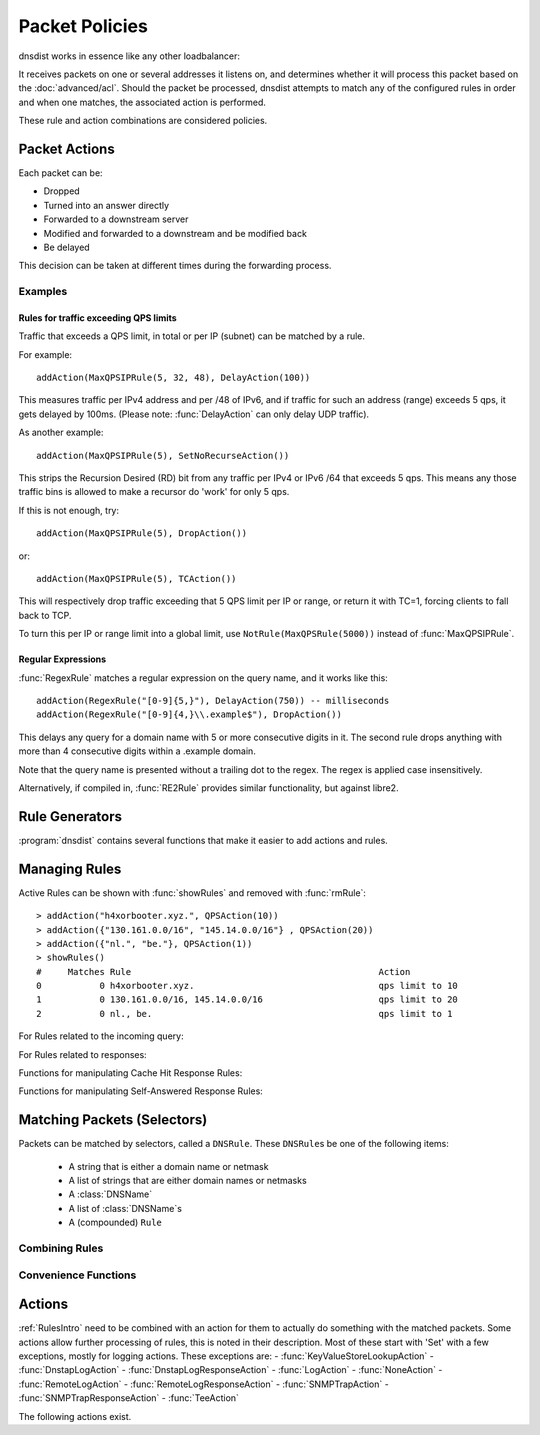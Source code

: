 Packet Policies
===============

dnsdist works in essence like any other loadbalancer:

It receives packets on one or several addresses it listens on, and determines whether it will process this packet based on the :doc:`advanced/acl`. Should the packet be processed, dnsdist attempts to match any of the configured rules in order and when one matches, the associated action is performed.

These rule and action combinations are considered policies.

Packet Actions
--------------

Each packet can be:

- Dropped
- Turned into an answer directly
- Forwarded to a downstream server
- Modified and forwarded to a downstream and be modified back
- Be delayed

This decision can be taken at different times during the forwarding process.

Examples
~~~~~~~~

Rules for traffic exceeding QPS limits
^^^^^^^^^^^^^^^^^^^^^^^^^^^^^^^^^^^^^^

Traffic that exceeds a QPS limit, in total or per IP (subnet) can be matched by a rule.

For example::

  addAction(MaxQPSIPRule(5, 32, 48), DelayAction(100))

This measures traffic per IPv4 address and per /48 of IPv6, and if traffic for such an address (range) exceeds 5 qps, it gets delayed by 100ms. (Please note: :func:`DelayAction` can only delay UDP traffic). 

As another example::

  addAction(MaxQPSIPRule(5), SetNoRecurseAction())

This strips the Recursion Desired (RD) bit from any traffic per IPv4 or IPv6 /64 that exceeds 5 qps.
This means any those traffic bins is allowed to make a recursor do 'work' for only 5 qps.

If this is not enough, try::

  addAction(MaxQPSIPRule(5), DropAction())

or::

  addAction(MaxQPSIPRule(5), TCAction())

This will respectively drop traffic exceeding that 5 QPS limit per IP or range, or return it with TC=1, forcing clients to fall back to TCP.

To turn this per IP or range limit into a global limit, use ``NotRule(MaxQPSRule(5000))`` instead of :func:`MaxQPSIPRule`.

Regular Expressions
^^^^^^^^^^^^^^^^^^^

:func:`RegexRule` matches a regular expression on the query name, and it works like this::

  addAction(RegexRule("[0-9]{5,}"), DelayAction(750)) -- milliseconds
  addAction(RegexRule("[0-9]{4,}\\.example$"), DropAction())

This delays any query for a domain name with 5 or more consecutive digits in it.
The second rule drops anything with more than 4 consecutive digits within a .example domain.

Note that the query name is presented without a trailing dot to the regex.
The regex is applied case insensitively.

Alternatively, if compiled in, :func:`RE2Rule` provides similar functionality, but against libre2.

Rule Generators
---------------

:program:`dnsdist` contains several functions that make it easier to add actions and rules.

.. function:: addAnyTCRule()

  .. deprecated:: 1.2.0

  Set the TC-bit (truncate) on ANY queries received over UDP, forcing a retry over TCP.
  This function has been deprecated as of 1.2.0 and removed in 1.3.0. This is equivalent to doing::

   addAction(AndRule({QTypeRule(DNSQType.ANY), TCPRule(false)}), TCAction())

  .. versionchanged:: 1.4.0
    Before 1.4.0, the QTypes were in the ``dnsdist`` namespace. Use ``dnsdist.ANY`` in these versions.

.. function:: addDelay(DNSrule, delay)

  .. deprecated:: 1.2.0

  Delay the query for ``delay`` milliseconds before sending to a backend.
  This function has been deprecated as of 1.2.0 and removed in 1.3.0, please use instead:

    addAction(DNSRule, DelayAction(delay))

  :param DNSRule: The DNSRule to match traffic
  :param int delay: The delay time in milliseconds.

.. function:: addDisableValidationRule(DNSrule)

  .. deprecated:: 1.2.0

  Set the CD (Checking Disabled) flag to 1 for all queries matching the DNSRule.
  This function has been deprecated as of 1.2.0 and removed in 1.3.0. Please use the :func:`SetDisableValidationAction` action instead.

.. function:: addDomainBlock(domain)

  .. deprecated:: 1.2.0

  Drop all queries for ``domain`` and all names below it.
  Deprecated as of 1.2.0 and will be removed in 1.3.0, please use instead:

    addAction(domain, DropAction())

  :param string domain: The domain name to block

.. function:: addDomainSpoof(domain, IPv4[, IPv6])
              addDomainSpoof(domain, {IP[,...]})

  .. deprecated:: 1.2.0

  Generate answers for A/AAAA/ANY queries.
  This function has been deprecated as of 1.2.0 and removed in 1.3.0, please use:

    addAction(domain, SpoofAction({IP[,...]}))

  or:

    addAction(domain, SpoofAction(IPv4[, IPv6]))

  :param string domain: Domain name to spoof for
  :param string IPv4: IPv4 address to spoof in the reply
  :param string IPv6: IPv6 address to spoof in the reply
  :param string IP: IP address to spoof in the reply

.. function:: addDomainCNAMESpoof(domain, cname)

  .. deprecated:: 1.2.0

  Generate CNAME answers for queries. This function has been deprecated as of 1.2.0 and removed in 1.3.0, in favor of using:

    addAction(domain, SpoofCNAMEAction(cname))

  :param string domain: Domain name to spoof for
  :param string cname: Domain name to add CNAME to

.. function:: addLuaAction(DNSrule, function [, options])

  .. versionchanged:: 1.3.0
    Added the optional parameter ``options``.

  .. versionchanged:: 1.3.0
    The second argument returned by the ``function`` can be omitted. For earlier releases, simply return an empty string.

  .. deprecated:: 1.4.0
    Removed in 1.4.0, use :func:`LuaAction` with :func:`addAction` instead.

  Invoke a Lua function that accepts a :class:`DNSQuestion`.
  This function works similar to using :func:`LuaAction`.
  The ``function`` should return both a :ref:`DNSAction` and its argument `rule`. The `rule` is used as an argument
  of the following :ref:`DNSAction`: `DNSAction.Spoof`, `DNSAction.Pool` and `DNSAction.Delay`.
  If the Lua code fails, ServFail is returned.

  :param DNSRule: match queries based on this rule
  :param string function: the name of a Lua function
  :param table options: A table with key: value pairs with options.

  Options:

  * ``uuid``: string - UUID to assign to the new rule. By default a random UUID is generated for each rule.

  ::

    function luaaction(dq)
      if(dq.qtype==DNSQType.NAPTR)
      then
        return DNSAction.Pool, "abuse" -- send to abuse pool
      else
        return DNSAction.None, ""      -- no action
        -- return DNSAction.None       -- as of dnsdist version 1.3.0
      end
    end

    addLuaAction(AllRule(), luaaction)

.. function:: addLuaResponseAction(DNSrule, function [, options])

  .. versionchanged:: 1.3.0
    Added the optional parameter ``options``.

  .. versionchanged:: 1.3.0
    The second argument returned by the ``function`` can be omitted. For earlier releases, simply return an empty string.

  .. deprecated:: 1.4.0
    Removed in 1.4.0, use :func:`LuaResponseAction` with :func:`addResponseAction` instead.

  Invoke a Lua function that accepts a :class:`DNSResponse`.
  This function works similar to using :func:`LuaResponseAction`.
  The ``function`` should return both a :ref:`DNSResponseAction` and its argument `rule`. The `rule` is used as an argument
  of the `DNSResponseAction.Delay`.
  If the Lua code fails, ServFail is returned.

  :param DNSRule: match queries based on this rule
  :param string function: the name of a Lua function
  :param table options: A table with key: value pairs with options.

  Options:

  * ``uuid``: string - UUID to assign to the new rule. By default a random UUID is generated for each rule.

.. function:: addNoRecurseRule(DNSrule)

  .. deprecated:: 1.2.0

  Clear the RD flag for all queries matching the rule.
  This function has been deprecated as of 1.2.0 and removed in 1.3.0, please use:

    addAction(DNSRule, SetNoRecurseAction())

  :param DNSRule: match queries based on this rule

.. function:: addPoolRule(DNSRule, pool)

  .. deprecated:: 1.2.0

  Send queries matching the first argument to the pool ``pool``.
  e.g.::

    addPoolRule("example.com", "myPool")

  This function has been deprecated as of 1.2.0 and removed in 1.3.0, this is equivalent to::

    addAction("example.com", PoolAction("myPool"))

  :param DNSRule: match queries based on this rule
  :param string pool: The name of the pool to send the queries to

.. function:: addQPSLimit(DNSrule, limit)

  .. deprecated:: 1.2.0

  Limit queries matching the DNSRule to ``limit`` queries per second.
  All queries over the limit are dropped.
  This function has been deprecated as of 1.2.0 and removed in 1.3.0, please use:

    addAction(DNSRule, QPSAction(limit))

  :param DNSRule: match queries based on this rule
  :param int limit: QPS limit for this rule

.. function:: addQPSPoolRule(DNSRule, limit, pool)

  .. deprecated:: 1.2.0

  Send at most ``limit`` queries/s for this pool, letting the subsequent rules apply otherwise.
  This function has been deprecated as of 1.2.0 and removed in 1.3.0, as it is only a convenience function for the following syntax::

    addAction("192.0.2.0/24", QPSPoolAction(15, "myPool")

  :param DNSRule: match queries based on this rule
  :param int limit: QPS limit for this rule
  :param string pool: The name of the pool to send the queries to


Managing Rules
--------------

Active Rules can be shown with :func:`showRules` and removed with :func:`rmRule`::

  > addAction("h4xorbooter.xyz.", QPSAction(10))
  > addAction({"130.161.0.0/16", "145.14.0.0/16"} , QPSAction(20))
  > addAction({"nl.", "be."}, QPSAction(1))
  > showRules()
  #     Matches Rule                                               Action
  0           0 h4xorbooter.xyz.                                   qps limit to 10
  1           0 130.161.0.0/16, 145.14.0.0/16                      qps limit to 20
  2           0 nl., be.                                           qps limit to 1

For Rules related to the incoming query:

.. function:: addAction(DNSrule, action [, options])

  .. versionchanged:: 1.3.0
    Added the optional parameter ``options``.

  .. versionchanged:: 1.6.0
    Added ``name`` to the ``options``.

  Add a Rule and Action to the existing rules.

  :param DNSrule rule: A DNSRule, e.g. an :func:`AllRule` or a compounded bunch of rules using e.g. :func:`AndRule`
  :param action: The action to take
  :param table options: A table with key: value pairs with options.

  Options:

  * ``uuid``: string - UUID to assign to the new rule. By default a random UUID is generated for each rule.
  * ``name``: string - Name to assign to the new rule.

.. function:: clearRules()

  Remove all current rules.

.. function:: getAction(n) -> Action

  Returns the Action associated with rule ``n``.

  :param int n: The rule number

.. function:: mvRule(from, to)

  Move rule ``from`` to a position where it is in front of ``to``.
  ``to`` can be one larger than the largest rule, in which case the rule will be moved to the last position.

  :param int from: Rule number to move
  :param int to: Location to more the Rule to

.. function:: mvRuleToTop()

  .. versionadded:: 1.6.0

  This function moves the last rule to the first position. Before 1.6.0 this was handled by :func:`topRule`.

.. function:: newRuleAction(rule, action[, options])

  .. versionchanged:: 1.3.0
    Added the optional parameter ``options``.

  .. versionchanged:: 1.6.0
    Added ``name`` to the ``options``.

  Return a pair of DNS Rule and DNS Action, to be used with :func:`setRules`.

  :param Rule rule: A Rule (see `Matching Packets (Selectors)`_)
  :param Action action: The Action (see `Actions`_) to apply to the matched traffic
  :param table options: A table with key: value pairs with options.

  Options:

  * ``uuid``: string - UUID to assign to the new rule. By default a random UUID is generated for each rule.
  * ``name``: string - Name to assign to the new rule.

.. function:: setRules(rules)

  Replace the current rules with the supplied list of pairs of DNS Rules and DNS Actions (see :func:`newRuleAction`)

  :param [RuleAction] rules: A list of RuleActions

.. function:: showRules([options])

  .. versionchanged:: 1.3.0
    ``options`` optional parameter added

  Show all defined rules for queries, optionally displaying their UUIDs.

  :param table options: A table with key: value pairs with display options.

  Options:

  * ``showUUIDs=false``: bool - Whether to display the UUIDs, defaults to false.
  * ``truncateRuleWidth=-1``: int - Truncate rules output to ``truncateRuleWidth`` size. Defaults to ``-1`` to display the full rule.

.. function:: topRule()

  .. versionchanged:: 1.6.0
    Replaced by :func:`mvRuleToTop`

  Before 1.6.0 this function used to move the last rule to the first position, which is now handled by :func:`mvRuleToTop`.

.. function:: rmRule(id)

  .. versionchanged:: 1.3.0
    ``id`` can now be an UUID.

  .. versionchanged:: 1.6.0
    ``id`` can now be a string representing the name of the rule.

  Remove rule ``id``.

  :param int id: The position of the rule to remove if ``id`` is numerical, its UUID or name otherwise

For Rules related to responses:

.. function:: addResponseAction(DNSRule, action [, options])

  .. versionchanged:: 1.3.0
    Added the optional parameter ``options``.

  .. versionchanged:: 1.6.0
    Added ``name`` to the ``options``.

  Add a Rule and Action for responses to the existing rules.

  :param DNSRule: A DNSRule, e.g. an :func:`AllRule` or a compounded bunch of rules using e.g. :func:`AndRule`
  :param action: The action to take
  :param table options: A table with key: value pairs with options.

  Options:

  * ``uuid``: string - UUID to assign to the new rule. By default a random UUID is generated for each rule.
  * ``name``: string - Name to assign to the new rule.

.. function:: mvResponseRule(from, to)

  Move response rule ``from`` to a position where it is in front of ``to``.
  ``to`` can be one larger than the largest rule, in which case the rule will be moved to the last position.

  :param int from: Rule number to move
  :param int to: Location to more the Rule to

.. function:: mvResponseRuleToTop()

  .. versionadded:: 1.6.0

  This function moves the last response rule to the first position. Before 1.6.0 this was handled by :func:`topResponseRule`.

.. function:: rmResponseRule(id)

  .. versionchanged:: 1.3.0
    ``id`` can now be an UUID.

  .. versionchanged:: 1.6.0
    ``id`` can now be a string representing the name of the rule.

  Remove response rule ``id``.

  :param int id: The position of the rule to remove if ``id`` is numerical, its UUID or name otherwise

.. function:: showResponseRules([options])

  .. versionchanged:: 1.3.0
    ``options`` optional parameter added

  Show all defined response rules, optionally displaying their UUIDs.

  :param table options: A table with key: value pairs with display options.

  Options:

  * ``showUUIDs=false``: bool - Whether to display the UUIDs, defaults to false.
  * ``truncateRuleWidth=-1``: int - Truncate rules output to ``truncateRuleWidth`` size. Defaults to ``-1`` to display the full rule.

.. function:: topResponseRule()

  .. versionchanged:: 1.6.0
    Replaced by :func:`mvResponseRuleToTop`

  Before 1.6.0 this function used to move the last response rule to the first position, which is now handled by :func:`mvResponseRuleToTop`.

Functions for manipulating Cache Hit Response Rules:

.. function:: addCacheHitResponseAction(DNSRule, action [, options])

  .. versionadded:: 1.2.0

  .. versionchanged:: 1.3.0
    Added the optional parameter ``options``.

  .. versionchanged:: 1.6.0
    Added ``name`` to the ``options``.

  Add a Rule and ResponseAction for Cache Hits to the existing rules.

  :param DNSRule: A DNSRule, e.g. an :func:`AllRule` or a compounded bunch of rules using e.g. :func:`AndRule`
  :param action: The action to take
  :param table options: A table with key: value pairs with options.

  Options:

  * ``uuid``: string - UUID to assign to the new rule. By default a random UUID is generated for each rule.
  * ``name``: string - Name to assign to the new rule.

.. function:: mvCacheHitResponseRule(from, to)

  .. versionadded:: 1.2.0

  Move cache hit response rule ``from`` to a position where it is in front of ``to``.
  ``to`` can be one larger than the largest rule, in which case the rule will be moved to the last position.

  :param int from: Rule number to move
  :param int to: Location to more the Rule to

.. function:: mvCacheHitResponseRuleToTop()

  .. versionadded:: 1.6.0

  This function moves the last cache hit response rule to the first position. Before 1.6.0 this was handled by :func:`topCacheHitResponseRule`.

.. function:: rmCacheHitResponseRule(id)

  .. versionadded:: 1.2.0

  .. versionchanged:: 1.3.0
    ``id`` can now be an UUID.

  .. versionchanged:: 1.6.0
    ``id`` can now be a string representing the name of the rule.

  :param int id: The position of the rule to remove if ``id`` is numerical, its UUID or name otherwise

.. function:: showCacheHitResponseRules([options])

  .. versionadded:: 1.2.0

  .. versionchanged:: 1.3.0
    ``options`` optional parameter added

  Show all defined cache hit response rules, optionally displaying their UUIDs.

  :param table options: A table with key: value pairs with display options.

  Options:

  * ``showUUIDs=false``: bool - Whether to display the UUIDs, defaults to false.
  * ``truncateRuleWidth=-1``: int - Truncate rules output to ``truncateRuleWidth`` size. Defaults to ``-1`` to display the full rule.

.. function:: topCacheHitResponseRule()

  .. versionadded:: 1.2.0

  .. versionchanged:: 1.6.0
    Replaced by :func:`mvCacheHitResponseRuleToTop`

  Before 1.6.0 this function used to move the last cache hit response rule to the first position, which is now handled by :func:`mvCacheHitResponseRuleToTop`.

Functions for manipulating Self-Answered Response Rules:

.. function:: addSelfAnsweredResponseAction(DNSRule, action [, options])

  .. versionadded:: 1.3.0

  .. versionchanged:: 1.6.0
    Added ``name`` to the ``options``.

  Add a Rule and Action for Self-Answered queries to the existing rules.

  :param DNSRule: A DNSRule, e.g. an :func:`AllRule` or a compounded bunch of rules using e.g. :func:`AndRule`
  :param action: The action to take
  :param table options: A table with key: value pairs with options.

  Options:

  * ``uuid``: string - UUID to assign to the new rule. By default a random UUID is generated for each rule.
  * ``name``: string - Name to assign to the new rule.

.. function:: mvSelfAnsweredResponseRule(from, to)

  .. versionadded:: 1.3.0

  Move self answered response rule ``from`` to a position where it is in front of ``to``.
  ``to`` can be one larger than the largest rule, in which case the rule will be moved to the last position.

  :param int from: Rule number to move
  :param int to: Location to more the Rule to

.. function:: mvSelfAnsweredResponseRuleToTop()

  .. versionadded:: 1.6.0

  This function moves the last self-answered response rule to the first position. Before 1.6.0 this was handled by :func:`topSelfAnsweredResponseRule`.

.. function:: rmSelfAnsweredResponseRule(id)

  .. versionadded:: 1.3.0

  .. versionchanged:: 1.6.0
    ``id`` can now be a string representing the name of the rule.

  Remove self answered response rule ``id``.

  :param int id: The position of the rule to remove if ``id`` is numerical, its UUID or name otherwise

.. function:: showSelfAnsweredResponseRules([options])

  .. versionadded:: 1.3.0

  Show all defined self answered response rules, optionally displaying their UUIDs.

  :param table options: A table with key: value pairs with display options.

  Options:

  * ``showUUIDs=false``: bool - Whether to display the UUIDs, defaults to false.
  * ``truncateRuleWidth=-1``: int - Truncate rules output to ``truncateRuleWidth`` size. Defaults to ``-1`` to display the full rule.

.. function:: topSelfAnsweredResponseRule()

  .. versionadded:: 1.3.0

  .. versionchanged:: 1.6.0
    Replaced by :func:`mvSelfAnsweredResponseRuleToTop`

  Before 1.6.0 this function used to move the last cache hit response rule to the first position, which is now handled by :func:`mvSelfAnsweredResponseRuleToTop`.

  Move the last self answered response rule to the first position.

.. _RulesIntro:

Matching Packets (Selectors)
----------------------------

Packets can be matched by selectors, called a ``DNSRule``.
These ``DNSRule``\ s be one of the following items:

  * A string that is either a domain name or netmask
  * A list of strings that are either domain names or netmasks
  * A :class:`DNSName`
  * A list of :class:`DNSName`\ s
  * A (compounded) ``Rule``

.. versionadded:: 1.2.0
   A DNSRule can also be a :class:`DNSName` or a list of these

.. function:: AllRule()

  Matches all traffic

.. function:: DNSSECRule()

  Matches queries with the DO flag set

.. function:: DSTPortRule(port)

  Matches questions received to the destination port.

  :param int port: Match destination port.

.. function:: EDNSOptionRule(optcode)

  .. versionadded:: 1.4.0

  Matches queries or responses with the specified EDNS option present.
  ``optcode`` is specified as an integer, or a constant such as `EDNSOptionCode.ECS`.

.. function:: EDNSVersionRule(version)

  .. versionadded:: 1.4.0

  Matches queries or responses with an OPT record whose EDNS version is greater than the specified EDNS version.

  :param int version: The EDNS version to match on

.. function:: ERCodeRule(rcode)

  Matches queries or responses with the specified ``rcode``.
  ``rcode`` can be specified as an integer or as one of the built-in :ref:`DNSRCode`.
  The full 16bit RCode will be matched. If no EDNS OPT RR is present, the upper 12 bits are treated as 0.

  :param int rcode: The RCODE to match on

.. function:: HTTPHeaderRule(name, regex)

  .. versionadded:: 1.4.0

  Matches DNS over HTTPS queries with a HTTP header ``name`` whose content matches the regular expression ``regex``.

  :param str name: The case-insensitive name of the HTTP header to match on
  :param str regex: A regular expression to match the content of the specified header

.. function:: HTTPPathRegexRule(regex)

  .. versionadded:: 1.4.0

  Matches DNS over HTTPS queries with a HTTP path matching the regular expression supplied in ``regex``. For example, if the query has been sent to the https://192.0.2.1:443/PowerDNS?dns=... URL, the path would be '/PowerDNS'.
  Only valid DNS over HTTPS queries are matched. If you want to match all HTTP queries, see :meth:`DOHFrontend.setResponsesMap` instead.

  :param str regex: The regex to match on

.. function:: HTTPPathRule(path)

  .. versionadded:: 1.4.0

  Matches DNS over HTTPS queries with a HTTP path of ``path``. For example, if the query has been sent to the https://192.0.2.1:443/PowerDNS?dns=... URL, the path would be '/PowerDNS'.
  Only valid DNS over HTTPS queries are matched. If you want to match all HTTP queries, see :meth:`DOHFrontend.setResponsesMap` instead.

  :param str path: The exact HTTP path to match on

.. function:: KeyValueStoreLookupRule(kvs, lookupKey)

  .. versionadded:: 1.4.0

  Return true if the key returned by 'lookupKey' exists in the key value store referenced by 'kvs'.
  The store can be a CDB (:func:`newCDBKVStore`) or a LMDB database (:func:`newLMDBKVStore`).
  The key can be based on the qname (:func:`KeyValueLookupKeyQName` and :func:`KeyValueLookupKeySuffix`),
  source IP (:func:`KeyValueLookupKeySourceIP`) or the value of an existing tag (:func:`KeyValueLookupKeyTag`).

  :param KeyValueStore kvs: The key value store to query
  :param KeyValueLookupKey lookupKey: The key to use for the lookup

.. function:: LuaFFIRule(function)

  .. versionadded:: 1.5.0

  Invoke a Lua FFI function that accepts a pointer to a ``dnsdist_ffi_dnsquestion_t`` object, whose bindings are defined in ``dnsdist-lua-ffi.hh``.

  The ``function`` should return true if the query matches, or false otherwise. If the Lua code fails, false is returned.

  :param string function: the name of a Lua function

.. function:: LuaRule(function)

  .. versionadded:: 1.5.0

  Invoke a Lua function that accepts a :class:`DNSQuestion` object.

  The ``function`` should return true if the query matches, or false otherwise. If the Lua code fails, false is returned.

  :param string function: the name of a Lua function

.. function:: MaxQPSIPRule(qps[, v4Mask[, v6Mask[, burst[, expiration[, cleanupDelay[, scanFraction]]]]]])

  .. versionchanged:: 1.3.1
    Added the optional parameters ``expiration``, ``cleanupDelay`` and ``scanFraction``.

  Matches traffic for a subnet specified by ``v4Mask`` or ``v6Mask`` exceeding ``qps`` queries per second up to ``burst`` allowed.
  This rule keeps track of QPS by netmask or source IP. This state is cleaned up regularly if  ``cleanupDelay`` is greater than zero,
  removing existing netmasks or IP addresses that have not been seen in the last ``expiration`` seconds.

  :param int qps: The number of queries per second allowed, above this number traffic is matched
  :param int v4Mask: The IPv4 netmask to match on. Default is 32 (the whole address)
  :param int v6Mask: The IPv6 netmask to match on. Default is 64
  :param int burst: The number of burstable queries per second allowed. Default is same as qps
  :param int expiration: How long to keep netmask or IP addresses after they have last been seen, in seconds. Default is 300
  :param int cleanupDelay: The number of seconds between two cleanups. Default is 60
  :param int scanFraction: The maximum fraction of the store to scan for expired entries, for example 5 would scan at most 20% of it. Default is 10 so 10%

.. function:: MaxQPSRule(qps)

  Matches traffic **not** exceeding this qps limit. If e.g. this is set to 50, starting at the 51st query of the current second traffic stops being matched.
  This can be used to enforce a global QPS limit.

  :param int qps: The number of queries per second allowed, above this number the traffic is **not** matched anymore

.. function:: NetmaskGroupRule(nmg[, src[, quiet]])

  .. versionchanged:: 1.4.0
    ``quiet`` parameter added

  Matches traffic from/to the network range specified in ``nmg``.

  Set the ``src`` parameter to false to match ``nmg`` against destination address instead of source address.
  This can be used to differentiate between clients

  :param NetMaskGroup nmg: The NetMaskGroup to match on
  :param bool src: Whether to match source or destination address of the packet. Defaults to true (matches source)
  :param bool quiet: Do not display the list of matched netmasks in Rules. Default is false.

.. function:: OpcodeRule(code)

  Matches queries with opcode ``code``.
  ``code`` can be directly specified as an integer, or one of the :ref:`built-in DNSOpcodes <DNSOpcode>`.

  :param int code: The opcode to match

.. function:: ProbaRule(probability)

  .. versionadded:: 1.3.0

  Matches queries with a given probability. 1.0 means "always"

  :param double probability: Probability of a match

.. function:: ProxyProtocolValueRule(type [, value])

  .. versionadded:: 1.6.0

  Matches queries that have a proxy protocol TLV value of the specified type. If ``value`` is set,
  the content of the value should also match the content of ``value``.

  :param int type: The type of the value, ranging from 0 to 255 (both included)
  :param str value: The optional binary-safe value to match

.. function:: QClassRule(qclass)

  Matches queries with the specified ``qclass``.
  ``class`` can be specified as an integer or as one of the built-in :ref:`DNSClass`.

  :param int qclass: The Query Class to match on

.. function:: QNameRule(qname)

  .. versionadded:: 1.2.0

   Matches queries with the specified qname exactly.

   :param string qname: Qname to match

.. function:: QNameSetRule(set)

  .. versionadded:: 1.4.0

   Matches if the set contains exact qname.

   To match subdomain names, see :func:`SuffixMatchNodeRule`.

   :param DNSNameSet set: Set with qnames.

.. function:: QNameLabelsCountRule(min, max)

  Matches if the qname has less than ``min`` or more than ``max`` labels.

  :param int min: Minimum number of labels
  :param int max: Maximum nimber of labels

.. function:: QNameWireLengthRule(min, max)

  Matches if the qname's length on the wire is less than ``min`` or more than ``max`` bytes.

  :param int min: Minimum number of bytes
  :param int max: Maximum nimber of bytes

.. function:: QTypeRule(qtype)

  Matches queries with the specified ``qtype``
  ``qtype`` may be specified as an integer or as one of the built-in QTypes.
  For instance ``DNSQType.A``, ``DNSQType.TXT`` and ``DNSQType.ANY``.

  :param int qtype: The QType to match on

.. function:: RCodeRule(rcode)

  Matches queries or responses with the specified ``rcode``.
  ``rcode`` can be specified as an integer or as one of the built-in :ref:`DNSRCode`.
  Only the non-extended RCode is matched (lower 4bits).

  :param int rcode: The RCODE to match on

.. function:: RDRule()

  .. versionadded:: 1.2.0

  Matches queries with the RD flag set.

.. function:: RegexRule(regex)

  Matches the query name against the ``regex``.

  .. code-block:: Lua

    addAction(RegexRule("[0-9]{5,}"), DelayAction(750)) -- milliseconds
    addAction(RegexRule("[0-9]{4,}\\.example$"), DropAction())

  This delays any query for a domain name with 5 or more consecutive digits in it.
  The second rule drops anything with more than 4 consecutive digits within a .EXAMPLE domain.

  Note that the query name is presented without a trailing dot to the regex.
  The regex is applied case insensitively.

  :param string regex: A regular expression to match the traffic on

.. function:: RecordsCountRule(section, minCount, maxCount)

  Matches if there is at least ``minCount`` and at most ``maxCount`` records in the section ``section``.
  ``section`` can be specified as an integer or as a :ref:`DNSSection`.

  :param int section: The section to match on
  :param int minCount: The minimum number of entries
  :param int maxCount: The maximum number of entries

.. function:: RecordsTypeCountRule(section, qtype, minCount, maxCount)

  Matches if there is at least ``minCount`` and at most ``maxCount`` records of type ``type`` in the section ``section``.
  ``section`` can be specified as an integer or as a :ref:`DNSSection`.
  ``qtype`` may be specified as an integer or as one of the :ref:`built-in QTypes <DNSQType>`, for instance ``DNSQType.A`` or ``DNSQType.TXT``.

  :param int section: The section to match on
  :param int qtype: The QTYPE to match on
  :param int minCount: The minimum number of entries
  :param int maxCount: The maximum number of entries

.. function:: RE2Rule(regex)

  Matches the query name against the supplied regex using the RE2 engine.

  For an example of usage, see :func:`RegexRule`.

  :note: Only available when dnsdist was built with libre2 support.

  :param str regex: The regular expression to match the QNAME.

.. function:: SNIRule(name)

  .. versionadded:: 1.4.0

  Matches against the TLS Server Name Indication value sent by the client, if any. Only makes
  sense for DoT or DoH, and for that last one matching on the HTTP Host header using :func:`HTTPHeaderRule`
  might provide more consistent results.
  As of the version 2.3.0-beta of h2o, it is unfortunately not possible to extract the SNI value from DoH
  connections, and it is therefore necessary to use the HTTP Host header until version 2.3.0 is released.

  :param str name: The exact SNI name to match.

.. function:: SuffixMatchNodeRule(smn[, quiet])

  Matches based on a group of domain suffixes for rapid testing of membership.
  Pass true as second parameter to prevent listing of all domains matched.

  To match domain names exactly, see :func:`QNameSetRule`.

  :param SuffixMatchNode smb: The SuffixMatchNode to match on
  :param bool quiet: Do not display the list of matched domains in Rules. Default is false.

.. function:: TagRule(name [, value])

  .. versionadded:: 1.3.0

  Matches question or answer with a tag named ``name`` set. If ``value`` is specified, the existing tag value should match too.

  :param bool name: The name of the tag that has to be set
  :param bool value: If set, the value the tag has to be set to. Default is unset

.. function:: TCPRule(tcp)

  Matches question received over TCP if ``tcp`` is true, over UDP otherwise.

  :param bool tcp: Match TCP traffic if true, UDP traffic if false.

.. function:: TrailingDataRule()

  Matches if the query has trailing data.

.. function:: PoolAvailableRule(poolname)

  .. versionadded:: 1.3.3

  Check whether a pool has any servers available to handle queries

  .. code-block:: Lua

    --- Send queries to default pool when servers are available
    addAction(PoolAvailableRule(""), PoolAction(""))
    --- Send queries to fallback pool if not
    addAction(AllRule(), PoolAction("fallback"))

  :param string poolname: Pool to check

Combining Rules
~~~~~~~~~~~~~~~

.. function:: AndRule(selectors)

  Matches traffic if all ``selectors`` match.

  :param {Rule} selectors: A table of Rules

.. function:: NotRule(selector)

  Matches the traffic if the ``selector`` rule does not match;

  :param Rule selector: A Rule

.. function:: OrRule(selectors)

  Matches the traffic if one or more of the the ``selectors`` Rules does match.

  :param {Rule} selector: A table of Rules

Convenience Functions
~~~~~~~~~~~~~~~~~~~~~

.. function:: makeRule(rule)

  Make a :func:`NetmaskGroupRule` or a :func:`SuffixMatchNodeRule`, depending on it is called.
  ``makeRule("0.0.0.0/0")`` will for example match all IPv4 traffic, ``makeRule({"be","nl","lu"})`` will match all Benelux DNS traffic.

  :param string rule: A string to convert to a rule.


Actions
-------

:ref:`RulesIntro` need to be combined with an action for them to actually do something with the matched packets.
Some actions allow further processing of rules, this is noted in their description. Most of these start with 'Set' with a few exceptions, mostly for logging actions. These exceptions are:
- :func:`KeyValueStoreLookupAction`
- :func:`DnstapLogAction`
- :func:`DnstapLogResponseAction`
- :func:`LogAction`
- :func:`NoneAction`
- :func:`RemoteLogAction`
- :func:`RemoteLogResponseAction`
- :func:`SNMPTrapAction`
- :func:`SNMPTrapResponseAction`
- :func:`TeeAction`

The following actions exist.

.. function:: AllowAction()

  Let these packets go through.

.. function:: AllowResponseAction()

  Let these packets go through.

.. function:: ContinueAction(action)

  .. versionadded:: 1.4.0

  Execute the specified action and override its return with None, making it possible to continue the processing.
  Subsequent rules are processed after this action.

  :param int action: Any other action

.. function:: DelayAction(milliseconds)

  Delay the response by the specified amount of milliseconds (UDP-only). Note that the sending of the query to the backend, if needed,
  is not delayed. Only the sending of the response to the client will be delayed.
  Subsequent rules are processed after this action.

  :param int milliseconds: The amount of milliseconds to delay the response

.. function:: DelayResponseAction(milliseconds)

  Delay the response by the specified amount of milliseconds (UDP-only).
  The only difference between this action and  :func:`DelayAction` is that they can only be applied on, respectively, responses and queries.
  Subsequent rules are processed after this action.

  :param int milliseconds: The amount of milliseconds to delay the response

.. function:: DisableECSAction()

  .. deprecated:: 1.6.0

  This function has been deprecated in 1.6.0, please use :func:`SetDisableECSAction` instead.

  Disable the sending of ECS to the backend.
  Subsequent rules are processed after this action.

.. function:: DisableValidationAction()

  .. deprecated:: 1.6.0

  This function has been deprecated in 1.6.0, please use :func:`SetDisableValidationAction` instead.

  Set the CD bit in the query and let it go through.
  Subsequent rules are processed after this action.

.. function:: DnstapLogAction(identity, logger[, alterFunction])

  .. versionadded:: 1.3.0

  Send the the current query to a remote logger as a :doc:`dnstap <reference/dnstap>` message.
  ``alterFunction`` is a callback, receiving a :class:`DNSQuestion` and a :class:`DnstapMessage`, that can be used to modify the message.
  Subsequent rules are processed after this action.

  :param string identity: Server identity to store in the dnstap message
  :param logger: The :func:`FrameStreamLogger <newFrameStreamUnixLogger>` or :func:`RemoteLogger <newRemoteLogger>` object to write to
  :param alterFunction: A Lua function to alter the message before sending

.. function:: DnstapLogResponseAction(identity, logger[, alterFunction])

  .. versionadded:: 1.3.0

  Send the the current response to a remote logger as a :doc:`dnstap <reference/dnstap>` message.
  ``alterFunction`` is a callback, receiving a :class:`DNSQuestion` and a :class:`DnstapMessage`, that can be used to modify the message.
  Subsequent rules are processed after this action.

  :param string identity: Server identity to store in the dnstap message
  :param logger: The :func:`FrameStreamLogger <newFrameStreamUnixLogger>` or :func:`RemoteLogger <newRemoteLogger>` object to write to
  :param alterFunction: A Lua function to alter the message before sending

.. function:: DropAction()

  Drop the packet.

.. function:: DropResponseAction()

  Drop the packet.

.. function:: ECSOverrideAction(override)

  .. deprecated:: 1.6.0

  This function has been deprecated in 1.6.0, please use :func:`SetECSOverrideAction` instead.

  Whether an existing EDNS Client Subnet value should be overridden (true) or not (false).
  Subsequent rules are processed after this action.

  :param bool override: Whether or not to override ECS value

.. function:: ECSPrefixLengthAction(v4, v6)

  .. deprecated:: 1.6.0

  This function has been deprecated in 1.6.0, please use :func:`SetECSPrefixLengthAction` instead.

  Set the ECS prefix length.
  Subsequent rules are processed after this action.

  :param int v4: The IPv4 netmask length
  :param int v6: The IPv6 netmask length

.. function:: ERCodeAction(rcode [, options])

  .. versionadded:: 1.4.0

  .. versionchanged:: 1.5.0
    Added the optional parameter ``options``.

  Reply immediately by turning the query into a response with the specified EDNS extended ``rcode``.
  ``rcode`` can be specified as an integer or as one of the built-in :ref:`DNSRCode`.

  :param int rcode: The extended RCODE to respond with.
  :param table options: A table with key: value pairs with options.

  Options:

  * ``aa``: bool - Set the AA bit to this value (true means the bit is set, false means it's cleared). Default is to clear it.
  * ``ad``: bool - Set the AD bit to this value (true means the bit is set, false means it's cleared). Default is to clear it.
  * ``ra``: bool - Set the RA bit to this value (true means the bit is set, false means it's cleared). Default is to copy the value of the RD bit from the incoming query.

.. function:: HTTPStatusAction(status, body, contentType="" [, options])

  .. versionadded:: 1.4.0

  .. versionchanged:: 1.5.0
    Added the optional parameter ``options``.

  Return an HTTP response with a status code of ''status''. For HTTP redirects, ''body'' should be the redirect URL.

  :param int status: The HTTP status code to return.
  :param string body: The body of the HTTP response, or a URL if the status code is a redirect (3xx).
  :param string contentType: The HTTP Content-Type header to return for a 200 response, ignored otherwise. Default is ''application/dns-message''.
  :param table options: A table with key: value pairs with options.

  Options:

  * ``aa``: bool - Set the AA bit to this value (true means the bit is set, false means it's cleared). Default is to clear it.
  * ``ad``: bool - Set the AD bit to this value (true means the bit is set, false means it's cleared). Default is to clear it.
  * ``ra``: bool - Set the RA bit to this value (true means the bit is set, false means it's cleared). Default is to copy the value of the RD bit from the incoming query.

.. function:: KeyValueStoreLookupAction(kvs, lookupKey, destinationTag)

  .. versionadded:: 1.4.0

  Does a lookup into the key value store referenced by 'kvs' using the key returned by 'lookupKey',
  and storing the result if any into the tag named 'destinationTag'.
  The store can be a CDB (:func:`newCDBKVStore`) or a LMDB database (:func:`newLMDBKVStore`).
  The key can be based on the qname (:func:`KeyValueLookupKeyQName` and :func:`KeyValueLookupKeySuffix`),
  source IP (:func:`KeyValueLookupKeySourceIP`) or the value of an existing tag (:func:`KeyValueLookupKeyTag`).
  Subsequent rules are processed after this action.

  :param KeyValueStore kvs: The key value store to query
  :param KeyValueLookupKey lookupKey: The key to use for the lookup
  :param string destinationTag: The name of the tag to store the result into

.. function:: LogAction([filename[, binary[, append[, buffered[, verboseOnly[, includeTimestamp]]]]]])

  .. versionchanged:: 1.4.0
    Added the optional parameters ``verboseOnly`` and ``includeTimestamp``, made ``filename`` optional.

  Log a line for each query, to the specified ``file`` if any, to the console (require verbose) if the empty string is given as filename.

  If an empty string is supplied in the file name, the logging is done to stdout, and only in verbose mode by default. This can be changed by setting ``verboseOnly`` to false.

  When logging to a file, the ``binary`` optional parameter specifies whether we log in binary form (default) or in textual form. Before 1.4.0 the binary log format only included the qname and qtype. Since 1.4.0 it includes an optional timestamp, the query ID, qname, qtype, remote address and port.

  The ``append`` optional parameter specifies whether we open the file for appending or truncate each time (default).
  The ``buffered`` optional parameter specifies whether writes to the file are buffered (default) or not.

  Subsequent rules are processed after this action.

  :param string filename: File to log to. Set to an empty string to log to the normal stdout log, this only works when ``-v`` is set on the command line.
  :param bool binary: Do binary logging. Default true
  :param bool append: Append to the log. Default false
  :param bool buffered: Use buffered I/O. Default true
  :param bool verboseOnly: Whether to log only in verbose mode when logging to stdout. Default is true
  :param bool includeTimestamp: Whether to include a timestamp for every entry. Default is false

.. function:: LogResponseAction([filename[, append[, buffered[, verboseOnly[, includeTimestamp]]]]]])

  .. versionadded:: 1.5.0

  Log a line for each response, to the specified ``file`` if any, to the console (require verbose) if the empty string is given as filename.

  If an empty string is supplied in the file name, the logging is done to stdout, and only in verbose mode by default. This can be changed by setting ``verboseOnly`` to false.

  The ``append`` optional parameter specifies whether we open the file for appending or truncate each time (default).
  The ``buffered`` optional parameter specifies whether writes to the file are buffered (default) or not.

  Subsequent rules are processed after this action.

  :param string filename: File to log to. Set to an empty string to log to the normal stdout log, this only works when ``-v`` is set on the command line.
  :param bool append: Append to the log. Default false
  :param bool buffered: Use buffered I/O. Default true
  :param bool verboseOnly: Whether to log only in verbose mode when logging to stdout. Default is true
  :param bool includeTimestamp: Whether to include a timestamp for every entry. Default is false

.. function:: LuaAction(function)

  Invoke a Lua function that accepts a :class:`DNSQuestion`.

  The ``function`` should return a :ref:`DNSAction`. If the Lua code fails, ServFail is returned.

  :param string function: the name of a Lua function

.. function:: LuaFFIAction(function)

  .. versionadded:: 1.5.0

  Invoke a Lua FFI function that accepts a pointer to a ``dnsdist_ffi_dnsquestion_t`` object, whose bindings are defined in ``dnsdist-lua-ffi.hh``.

  The ``function`` should return a :ref:`DNSAction`. If the Lua code fails, ServFail is returned.

  :param string function: the name of a Lua function

.. function:: LuaFFIResponseAction(function)

  .. versionadded:: 1.5.0

  Invoke a Lua FFI function that accepts a pointer to a ``dnsdist_ffi_dnsquestion_t`` object, whose bindings are defined in ``dnsdist-lua-ffi.hh``.

  The ``function`` should return a :ref:`DNSResponseAction`. If the Lua code fails, ServFail is returned.

  :param string function: the name of a Lua function

.. function:: LuaResponseAction(function)

  Invoke a Lua function that accepts a :class:`DNSResponse`.

  The ``function`` should return a :ref:`DNSResponseAction`. If the Lua code fails, ServFail is returned.

  :param string function: the name of a Lua function

.. function:: MacAddrAction(option)

  .. deprecated:: 1.6.0

  This function has been deprecated in 1.6.0, please use :func:`SetMacAddrAction` instead.

  Add the source MAC address to the query as EDNS0 option ``option``.
  This action is currently only supported on Linux.
  Subsequent rules are processed after this action.

  :param int option: The EDNS0 option number

.. function:: NegativeAndSOAAction(nxd, zone, ttl, mname, rname, serial, refresh, retry, expire, minimum [, options])

  .. versionadded:: 1.6.0

  Turn a question into a response, either a NXDOMAIN or a NODATA one based on ''nxd'', setting the QR bit to 1 and adding a SOA record in the additional section.
  Note that this function was called :func:`SetNegativeAndSOAAction` before 1.6.0.

  :param bool nxd: Whether the answer is a NXDOMAIN (true) or a NODATA (false)
  :param string zone: The owner name for the SOA record
  :param int ttl: The TTL of the SOA record
  :param string mname: The mname of the SOA record
  :param string rname: The rname of the SOA record
  :param int serial: The value of the serial field in the SOA record
  :param int refresh: The value of the refresh field in the SOA record
  :param int retry: The value of the retry field in the SOA record
  :param int expire: The value of the expire field in the SOA record
  :param int minimum: The value of the minimum field in the SOA record
  :param table options: A table with key: value pairs with options

  Options:

  * ``aa``: bool - Set the AA bit to this value (true means the bit is set, false means it's cleared). Default is to clear it.
  * ``ad``: bool - Set the AD bit to this value (true means the bit is set, false means it's cleared). Default is to clear it.
  * ``ra``: bool - Set the RA bit to this value (true means the bit is set, false means it's cleared). Default is to copy the value of the RD bit from the incoming query.

.. function:: NoneAction()

  Does nothing.
  Subsequent rules are processed after this action.

.. function:: NoRecurseAction()

  .. deprecated:: 1.6.0

  This function has been deprecated in 1.6.0, please use :func:`NoRecurseAction` instead.

  Strip RD bit from the question, let it go through.
  Subsequent rules are processed after this action.

.. function:: PoolAction(poolname)

  Send the packet into the specified pool.

  :param string poolname: The name of the pool

.. function:: QPSAction(maxqps)

  Drop a packet if it does exceed the ``maxqps`` queries per second limits.
  Letting the subsequent rules apply otherwise.

  :param int maxqps: The QPS limit

.. function:: QPSPoolAction(maxqps, poolname)

  Send the packet into the specified pool only if it does not exceed the ``maxqps`` queries per second limits.
  Letting the subsequent rules apply otherwise.

  :param int maxqps: The QPS limit for that pool
  :param string poolname: The name of the pool

.. function:: RCodeAction(rcode [, options])

  .. versionchanged:: 1.5.0
    Added the optional parameter ``options``.

  Reply immediately by turning the query into a response with the specified ``rcode``.
  ``rcode`` can be specified as an integer or as one of the built-in :ref:`DNSRCode`.

  :param int rcode: The RCODE to respond with.
  :param table options: A table with key: value pairs with options.

  Options:

  * ``aa``: bool - Set the AA bit to this value (true means the bit is set, false means it's cleared). Default is to clear it.
  * ``ad``: bool - Set the AD bit to this value (true means the bit is set, false means it's cleared). Default is to clear it.
  * ``ra``: bool - Set the RA bit to this value (true means the bit is set, false means it's cleared). Default is to copy the value of the RD bit from the incoming query.

.. function:: RemoteLogAction(remoteLogger[, alterFunction [, options]])

  .. versionchanged:: 1.3.0
    ``options`` optional parameter added.

  .. versionchanged:: 1.4.0
    ``ipEncryptKey`` optional key added to the options table.

  Send the content of this query to a remote logger via Protocol Buffer.
  ``alterFunction`` is a callback, receiving a :class:`DNSQuestion` and a :class:`DNSDistProtoBufMessage`, that can be used to modify the Protocol Buffer content, for example for anonymization purposes.
  Subsequent rules are processed after this action.

  :param string remoteLogger: The :func:`remoteLogger <newRemoteLogger>` object to write to
  :param string alterFunction: Name of a function to modify the contents of the logs before sending
  :param table options: A table with key: value pairs.

  Options:

  * ``serverID=""``: str - Set the Server Identity field.
  * ``ipEncryptKey=""``: str - A key, that can be generated via the :func:`makeIPCipherKey` function, to encrypt the IP address of the requestor for anonymization purposes. The encryption is done using ipcrypt for IPv4 and a 128-bit AES ECB operation for IPv6.

.. function:: RemoteLogResponseAction(remoteLogger[, alterFunction[, includeCNAME [, options]]])

  .. versionchanged:: 1.3.0
    ``options`` optional parameter added.

  .. versionchanged:: 1.4.0
    ``ipEncryptKey`` optional key added to the options table.

  Send the content of this response to a remote logger via Protocol Buffer.
  ``alterFunction`` is the same callback that receiving a :class:`DNSQuestion` and a :class:`DNSDistProtoBufMessage`, that can be used to modify the Protocol Buffer content, for example for anonymization purposes.
  ``includeCNAME`` indicates whether CNAME records inside the response should be parsed and exported.
  The default is to only exports A and AAAA records.
  Subsequent rules are processed after this action.

  :param string remoteLogger: The :func:`remoteLogger <newRemoteLogger>` object to write to
  :param string alterFunction: Name of a function to modify the contents of the logs before sending
  :param bool includeCNAME: Whether or not to parse and export CNAMEs. Default false
  :param table options: A table with key: value pairs.

  Options:

  * ``serverID=""``: str - Set the Server Identity field.
  * ``ipEncryptKey=""``: str - A key, that can be generated via the :func:`makeIPCipherKey` function, to encrypt the IP address of the requestor for anonymization purposes. The encryption is done using ipcrypt for IPv4 and a 128-bit AES ECB operation for IPv6.

.. function:: SetAdditionalProxyProtocolValueAction(type, value)

  .. versionadded:: 1.6.0

  Add a Proxy-Protocol Type-Length value to be sent to the server along with this query. It does not replace any
  existing value with the same type but adds a new value.
  Be careful that Proxy Protocol values are sent once at the beginning of the TCP connection for TCP and DoT queries.
  That means that values received on an incoming TCP connection will be inherited by subsequent queries received over
  the same incoming TCP connection, if any, but values set to a query will not be inherited by subsequent queries.
  Subsequent rules are processed after this action.

  :param int type: The type of the value to send, ranging from 0 to 255 (both included)
  :param str value: The binary-safe value

.. function:: SetDisableECSAction()

  .. versionadded:: 1.6.0

  Disable the sending of ECS to the backend.
  Subsequent rules are processed after this action.
  Note that this function was called :func:`DisableECSAction` before 1.6.0.

.. function:: SetDisableValidationAction()

  .. versionadded:: 1.6.0

  Set the CD bit in the query and let it go through.
  Subsequent rules are processed after this action.
  Note that this function was called :func:`DisableValidationAction` before 1.6.0.

.. function:: SetECSAction(v4 [, v6])

  .. versionadded:: 1.3.1

  Set the ECS prefix and prefix length sent to backends to an arbitrary value.
  If both IPv4 and IPv6 masks are supplied the IPv4 one will be used for IPv4 clients
  and the IPv6 one for IPv6 clients. Otherwise the first mask is used for both, and
  can actually be an IPv6 mask.
  Subsequent rules are processed after this action.

  :param string v4: The IPv4 netmask, for example "192.0.2.1/32"
  :param string v6: The IPv6 netmask, if any

.. function:: SetECSOverrideAction(override)

  .. versionadded:: 1.6.0

  Whether an existing EDNS Client Subnet value should be overridden (true) or not (false).
  Subsequent rules are processed after this action.
  Note that this function was called :func:`ECSOverrideAction` before 1.6.0.

  :param bool override: Whether or not to override ECS value

.. function:: SetECSPrefixLengthAction(v4, v6)

  .. versionadded:: 1.6.0

  Set the ECS prefix length.
  Subsequent rules are processed after this action.
  Note that this function was called :func:`ECSPrefixLengthAction` before 1.6.0.

  :param int v4: The IPv4 netmask length
  :param int v6: The IPv6 netmask length

.. function:: SetMacAddrAction(option)

  .. versionadded:: 1.6.0

  Add the source MAC address to the query as EDNS0 option ``option``.
  This action is currently only supported on Linux.
  Subsequent rules are processed after this action.
  Note that this function was called :func:`MacAddrAction` before 1.6.0.

  :param int option: The EDNS0 option number

.. function:: SetNoRecurseAction()

  .. versionadded:: 1.6.0

  Strip RD bit from the question, let it go through.
  Subsequent rules are processed after this action.
  Note that this function was called :func:`NoRecurseAction` before 1.6.0.

.. function:: SetNegativeAndSOAAction(nxd, zone, ttl, mname, rname, serial, refresh, retry, expire, minimum [, options])

  .. versionadded:: 1.5.0

  .. deprecated:: 1.6.0

  This function has been deprecated in 1.6.0, please use :func:`NegativeAndSOAAction` instead.

  Turn a question into a response, either a NXDOMAIN or a NODATA one based on ''nxd'', setting the QR bit to 1 and adding a SOA record in the additional section.

  :param bool nxd: Whether the answer is a NXDOMAIN (true) or a NODATA (false)
  :param string zone: The owner name for the SOA record
  :param int ttl: The TTL of the SOA record
  :param string mname: The mname of the SOA record
  :param string rname: The rname of the SOA record
  :param int serial: The value of the serial field in the SOA record
  :param int refresh: The value of the refresh field in the SOA record
  :param int retry: The value of the retry field in the SOA record
  :param int expire: The value of the expire field in the SOA record
  :param int minimum: The value of the minimum field in the SOA record
  :param table options: A table with key: value pairs with options

  Options:

  * ``aa``: bool - Set the AA bit to this value (true means the bit is set, false means it's cleared). Default is to clear it.
  * ``ad``: bool - Set the AD bit to this value (true means the bit is set, false means it's cleared). Default is to clear it.
  * ``ra``: bool - Set the RA bit to this value (true means the bit is set, false means it's cleared). Default is to copy the value of the RD bit from the incoming query.

.. function:: SetProxyProtocolValuesAction(values)

  .. versionadded:: 1.5.0

  Set the Proxy-Protocol Type-Length values to be sent to the server along with this query to ``values``.
  Subsequent rules are processed after this action.

  :param table values: A table of types and values to send, for example: ``{ [0] = foo", [42] = "bar" }``

.. function:: SetSkipCacheAction()

  .. versionadded:: 1.6.0

  Don't lookup the cache for this query, don't store the answer.
  Subsequent rules are processed after this action.
  Note that this function was called :func:`SkipCacheAction` before 1.6.0.

.. function:: SetSkipCacheResponseAction()

  .. versionadded:: 1.6.0

  Don't store this answer into the cache.
  Subsequent rules are processed after this action.

.. function:: SetTagAction(name, value)

  .. versionadded:: 1.6.0

  Associate a tag named ``name`` with a value of ``value`` to this query, that will be passed on to the response.
  Subsequent rules are processed after this action.
  Note that this function was called :func:`TagAction` before 1.6.0.

  :param string name: The name of the tag to set
  :param string value: The value of the tag

.. function:: SetTagResponseAction(name, value)

  .. versionadded:: 1.6.0

  Associate a tag named ``name`` with a value of ``value`` to this response.
  Subsequent rules are processed after this action.
  Note that this function was called :func:`TagResponseAction` before 1.6.0.

  :param string name: The name of the tag to set
  :param string value: The value of the tag

.. function:: SetTempFailureCacheTTLAction(ttl)

  .. versionadded:: 1.6.0

  Set the cache TTL to use for ServFail and Refused replies. TTL is not applied for successful replies.
  Subsequent rules are processed after this action.
  Note that this function was called :func:`TempFailureCacheTTLAction` before 1.6.0.

  :param int ttl: Cache TTL for temporary failure replies

.. function:: SkipCacheAction()

  .. deprecated:: 1.6.0

  This function has been deprecated in 1.6.0, please use :func:`SetSkipAction` instead.

  Don't lookup the cache for this query, don't store the answer.
  Subsequent rules are processed after this action.

.. function:: SNMPTrapAction([message])

  Send an SNMP trap, adding the optional ``message`` string as the query description.
  Subsequent rules are processed after this action.

  :param string message: The message to include

.. function:: SNMPTrapResponseAction([message])

  Send an SNMP trap, adding the optional ``message`` string as the query description.
  Subsequent rules are processed after this action.

  :param string message: The message to include

.. function:: SpoofAction(ip [, options])
              SpoofAction(ips [, options])

  .. versionchanged:: 1.5.0
    Added the optional parameter ``options``.

  .. versionchanged:: 1.6.0
    Up to 1.6.0, the syntax for this function was ``SpoofAction(ips[, ip[, options]])``.

  Forge a response with the specified IPv4 (for an A query) or IPv6 (for an AAAA) addresses.
  If you specify multiple addresses, all that match the query type (A, AAAA or ANY) will get spoofed in.

  :param string ip: An IPv4 and/or IPv6 address to spoof
  :param {string} ips: A table of IPv4 and/or IPv6 addresses to spoof
  :param table options: A table with key: value pairs with options.

  Options:

  * ``aa``: bool - Set the AA bit to this value (true means the bit is set, false means it's cleared). Default is to clear it.
  * ``ad``: bool - Set the AD bit to this value (true means the bit is set, false means it's cleared). Default is to clear it.
  * ``ra``: bool - Set the RA bit to this value (true means the bit is set, false means it's cleared). Default is to copy the value of the RD bit from the incoming query.
  * ``ttl``: int - The TTL of the record.

.. function:: SpoofCNAMEAction(cname [, options])

  .. versionchanged:: 1.5.0
    Added the optional parameter ``options``.

  Forge a response with the specified CNAME value.

  :param string cname: The name to respond with
  :param table options: A table with key: value pairs with options.

  Options:

  * ``aa``: bool - Set the AA bit to this value (true means the bit is set, false means it's cleared). Default is to clear it.
  * ``ad``: bool - Set the AD bit to this value (true means the bit is set, false means it's cleared). Default is to clear it.
  * ``ra``: bool - Set the RA bit to this value (true means the bit is set, false means it's cleared). Default is to copy the value of the RD bit from the incoming query.
  * ``ttl``: int - The TTL of the record.

.. function:: SpoofRawAction(rawAnswer [, options])

  .. versionadded:: 1.5.0

  Forge a response with the specified raw bytes as record data.

  .. code-block:: Lua

    -- select queries for the 'raw.powerdns.com.' name and TXT type, and answer with a "aaa" "bbb" TXT record:
    addAction(AndRule({QNameRule('raw.powerdns.com.'), QTypeRule(DNSQType.TXT)}), SpoofRawAction("\003aaa\004bbbb"))
    -- select queries for the 'raw-srv.powerdns.com.' name and SRV type, and answer with a '0 0 65535 srv.powerdns.com.' SRV record, setting the AA bit to 1 and the TTL to 3600s
    addAction(AndRule({QNameRule('raw-srv.powerdns.com.'), QTypeRule(DNSQType.SRV)}), SpoofRawAction("\000\000\000\000\255\255\003srv\008powerdns\003com\000", { aa=true, ttl=3600 }))
    -- select reverse queries for '127.0.0.1' and answer with 'localhost'
    addAction(AndRule({QNameRule('1.0.0.127.in-addr.arpa.'), QTypeRule(DNSQType.PTR)}), SpoofRawAction("\009localhost\000"))

  :func:`DNSName:toDNSString` is convenient for converting names to wire format for passing to ``SpoofRawAction``.

  :param string rawAnswer: The raw record data
  :param table options: A table with key: value pairs with options.

  Options:

  * ``aa``: bool - Set the AA bit to this value (true means the bit is set, false means it's cleared). Default is to clear it.
  * ``ad``: bool - Set the AD bit to this value (true means the bit is set, false means it's cleared). Default is to clear it.
  * ``ra``: bool - Set the RA bit to this value (true means the bit is set, false means it's cleared). Default is to copy the value of the RD bit from the incoming query.
  * ``ttl``: int - The TTL of the record.

.. function:: TagAction(name, value)

  .. versionadded:: 1.3.0

   .. deprecated:: 1.6.0

  This function has been deprecated in 1.6.0, please use :func:`SetTagAction` instead.

  Associate a tag named ``name`` with a value of ``value`` to this query, that will be passed on to the response.
  Subsequent rules are processed after this action.

  :param string name: The name of the tag to set
  :param string value: The value of the tag

.. function:: TagResponseAction(name, value)

  .. versionadded:: 1.3.0

  .. deprecated:: 1.6.0

  This function has been deprecated in 1.6.0, please use :func:`SetTagResponseAction` instead.

  Associate a tag named ``name`` with a value of ``value`` to this response.
  Subsequent rules are processed after this action.

  :param string name: The name of the tag to set
  :param string value: The value of the tag

.. function:: TCAction()

  Create answer to query with TC and RD bits set, to force the client to TCP.

.. function:: TeeAction(remote[, addECS])

  Send copy of query to ``remote``, keep stats on responses.
  If ``addECS`` is set to true, EDNS Client Subnet information will be added to the query.
  Subsequent rules are processed after this action.

  :param string remote: An IP:PORT combination to send the copied queries to
  :param bool addECS: Whether or not to add ECS information. Default false

.. function:: TempFailureCacheTTLAction(ttl)

  .. deprecated:: 1.6.0

  This function has been deprecated in 1.6.0, please use :func:`SetTempFailureCacheTTLAction` instead.

  Set the cache TTL to use for ServFail and Refused replies. TTL is not applied for successful replies.
  Subsequent rules are processed after this action.

  :param int ttl: Cache TTL for temporary failure replies
